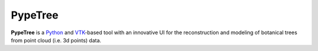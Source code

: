========
PypeTree
========

.. image:: https://github.com/cjauvin/pylidar/raw/gh-pages/_images/pypetree_orme.png
   :align: center

**PypeTree** is a Python_ and VTK_-based tool with an innovative UI
for the reconstruction and modeling of botanical trees from point
cloud (i.e. 3d points) data.

.. _Python: http://www.python.org
.. _VTK: http://www.vtk.org


